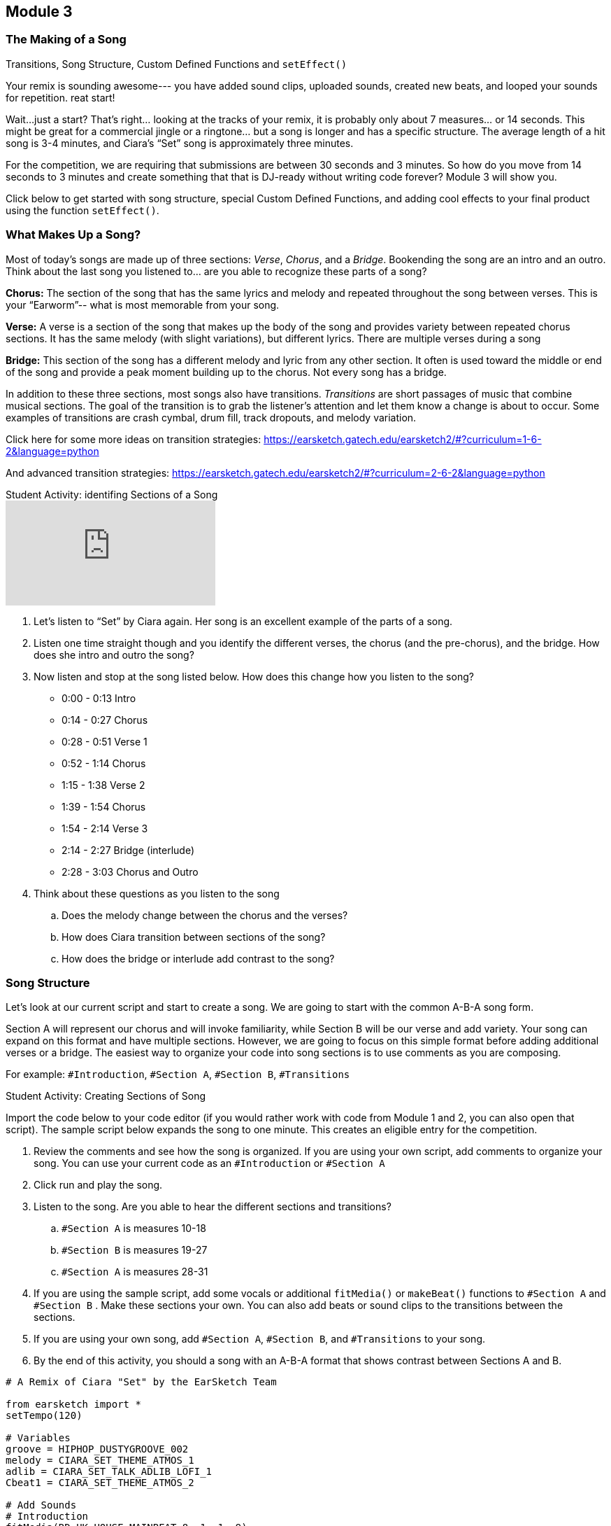 [[CiaraRemixCompMod3]]
== Module 3

:nofooter:

[[Intro]]
=== The Making of a Song

Transitions, Song Structure, Custom Defined Functions and `setEffect()`

Your remix is sounding awesome--- you have added sound clips, uploaded sounds, created  new beats, and looped your sounds for repetition. reat start!

Wait…just a start?  That’s right… looking at the tracks of your remix, it is probably only about 7 measures… or 14 seconds. This might be great for a commercial jingle or a ringtone… but a song is longer and has a specific structure.  The average length of a hit song is 3-4 minutes, and Ciara’s “Set” song is approximately three minutes.

For the competition, we are requiring that submissions are between 30 seconds and 3 minutes.  So how do you move from 14 seconds to 3 minutes and create something that that is DJ-ready without writing code forever? Module 3 will show you.

Click below to get started with song structure, special Custom Defined Functions, and adding cool effects to your final product using the function `setEffect()`.

[[WhatMakesASong]]
=== What Makes Up a Song?

Most of today’s songs are made up of three sections: _Verse_, _Chorus_, and a _Bridge_. Bookending the song are an intro and an outro. Think about the last song you listened to… are you able to recognize these parts of a song?

*Chorus:*  The section of the song that has the same lyrics and melody and repeated throughout the song between verses. This is your “Earworm”-- what is most memorable from your song.

*Verse:* A verse is a section of the song that makes up the body of the song and provides variety between repeated chorus sections. It has the same melody (with slight variations), but different lyrics. There are multiple verses during a song

*Bridge:* This section of the song has a different melody and lyric from any other section. It often is used toward the middle or end of the song and provide a peak moment building up to the chorus. Not every song has a bridge.

In addition to these three sections, most songs also have transitions. _Transitions_ are short passages of music that combine musical sections. The goal of the transition is to grab the listener’s attention and let them know a change is about to occur. Some examples of transitions are crash cymbal, drum fill, track dropouts, and melody variation.

Click here for some more ideas on transition strategies:
https://earsketch.gatech.edu/earsketch2/#?curriculum=1-6-2&language=python

And advanced transition strategies:
https://earsketch.gatech.edu/earsketch2/#?curriculum=2-6-2&language=python

.Student Activity: identifing Sections of a Song
****
video::iUPYYqkrMX0[youtube]

. Let's listen to “Set” by Ciara again. Her song is an excellent example of the parts of a song.
. Listen one time straight though and you identify the different verses, the chorus (and the pre-chorus), and the bridge. How does she intro and outro the song?
. Now listen and stop at the song listed below. How does this change how you listen to the song?
** 0:00 - 0:13 Intro
** 0:14 - 0:27 Chorus
** 0:28 - 0:51 Verse 1
** 0:52 - 1:14 Chorus
** 1:15 - 1:38 Verse 2
** 1:39 - 1:54 Chorus
** 1:54 - 2:14 Verse 3
** 2:14 - 2:27 Bridge (interlude)
** 2:28 - 3:03 Chorus and Outro
. Think about these questions as you listen to the song
.. Does the melody change between the chorus and the verses?
.. How does Ciara transition between sections of the song?
.. How does the bridge or interlude add contrast to the song?
****

[[SongStructure]]
=== Song Structure

Let’s look at our current script and start to create a song. We are going to start with the common A-B-A song form.

Section A will represent our chorus and will invoke familiarity, while Section B will be our verse and add variety. Your song can expand on this format and have multiple sections. However, we are going to focus on this simple format before adding additional verses or a bridge. The easiest way to organize your code into song sections is to use comments as you are composing.

For example: `#Introduction`, `#Section A`, `#Section B`, `#Transitions`

.Student Activity: Creating Sections of Song
****
Import the code below to your code editor (if you would rather work with code from Module 1 and 2, you can also open that script). The sample script below expands the song to one minute. This creates an eligible entry for the competition.

1. Review the comments and see how the song is organized. If you are using your own script, add comments to organize your song. You can use your current code as an `#Introduction` or `#Section A`
1. Click run and play the song.
1. Listen to the song. Are you able to hear the different sections and transitions?
.. `#Section A` is measures 10-18
.. `#Section B` is measures 19-27
.. `#Section A` is measures 28-31
1. If you are using the sample script, add some vocals or additional `fitMedia()` or `makeBeat()` functions to `#Section A` and `#Section B` . Make these sections your own. You can also add beats or sound clips to the transitions between the sections.
1. If you are using your own song, add `#Section A`, `#Section B`, and `#Transitions` to your song.
1. By the end of this activity, you should a song with an A-B-A format that shows contrast between Sections A and B.
****

[source,python]
----
# A Remix of Ciara "Set" by the EarSketch Team

from earsketch import *
setTempo(120)

# Variables
groove = HIPHOP_DUSTYGROOVE_002
melody = CIARA_SET_THEME_ATMOS_1
adlib = CIARA_SET_TALK_ADLIB_LOFI_1
Cbeat1 = CIARA_SET_THEME_ATMOS_2

# Add Sounds
# Introduction
fitMedia(RD_UK_HOUSE_MAINBEAT_8, 1, 1, 9)
fitMedia(groove, 2, 1, 9)
fitMedia(melody, 3, 1, 9)
fitMedia(YG_RNB_TAMBOURINE_1, 4, 1, 9)
fitMedia(adlib, 5, 2, 3)
fitMedia(adlib, 5, 6, 7)
setEffect(3, VOLUME, GAIN, 2)
setEffect(3, VOLUME, GAIN, 2, 6, -20, 9)
setEffect(5, VOLUME, GAIN, 10)
fitMedia(YG_RNB_TAMBOURINE_1, 4, 1, 24)

# Transition
makeBeat(HIPHOP_DUSTYGROOVE_007, 1, 9, "00+-00+-00+-00+-")

# Section A
fitMedia(CIARA_SET_BASSLINE_3, 1, 10, 18)
fitMedia(CIARA_SET_PERC_CLAP_1, 2, 10, 18)
fitMedia(HIPHOP_BASSSUB_001, 3, 10, 17)

# Transitions
makeBeat(HIPHOP_DUSTYGROOVE_007, 1, 18, "00+-00+-00+-00+-")

# Section B
fitMedia(CIARA_SET_BASSLINE_3, 1, 19, 27)
fitMedia(CIARA_SET_PERC_CLAP_1, 2, 19, 27)
fitMedia(HIPHOP_SYNTHBASS_004, 2, 19, 27)

# Transitions
makeBeat(HIPHOP_DUSTYGROOVE_007, 1, 27, "00+-00+-00+-00+-")

# Section A
fitMedia(CIARA_SET_BASSLINE_3, 1, 28, 31)
fitMedia(CIARA_SET_PERC_CLAP_1, 2, 28, 31)

# Fills
fillA = "0---0-0-00--0-00"
fillB = "0--0--0--0--0-0-"
fillC = "-000-00-00-0-00-"

for measure in range(2, 4):
    makeBeat(Cbeat1, 7, measure, fillA)
    makeBeat(Cbeat1, 8, measure, fillC)

for measure in range(6, 8):
    makeBeat(Cbeat1, 9, measure, fillB)
----

[[CustomFunctions]]
=== Custom Functions

As you add sections to your song, you may notice that your code (script) is getting long. The sample code extends to Line 70 and our song is only one minute! At this rate, a three-minute song could extend your code through Line 200. Editing and debugging 200 lines of code could be difficult.

So how can we create more efficient code? The answer is… _Custom Functions_

You have already used many functions in EarSketch, such as `fitMedia()`, `setTempo()`, and `makeBeat()`, but now you will actually create your own functions. Custom, or _user-defined_, functions are written by the programmer to accomplish a specific task, often a task that must be done more than once. Custom functions are an effective way to code sections, helping to avoid repetitive code. Functions are named by the programmer, can have any number of inputs (arguments), and can be called anywhere in a script.

Let’s look at an example. We define and call a function named `myFunctionA()`. It has two inputs (arguments). The inputs are startMeasure and endMeasure, as we are defining a section of a song.

[source,python]
----
# A function with input arguments
def myFunctionA(startMeasure, endMeasure):
    # Function body, indented
    fitMedia(CIARA_SET_BASSLINE_3, 1, startMeasure, endMeasure)
    fitMedia(CIARA_SET_PERC_CLAP_1, 2, startMeasure, endMeasure)
    fitMedia(HIPHOP_BASSSUB_001, 3, startMeasure, endMeasure)

# Calling My Function
myFunctionA(10, 18)
myFunctionA(27, 31)
----

Inside the definition of `myfunctionA()` are instructions, or the body of the function. These instructions are indented. In this example, we have selected sound clips and tracks and used the `fitMedia()` function, but will use our inputs startMeasure and endMeasure to note the timing of the sound clips

The function definition does not automatically execute the instructions in the function body. In order to use the function, we will _call_ it. We call the function by writing `myfunctionA()` and including the desired startMeasure and endMeasure inputs. In this example, we chose to start at measure 10 and end at measure 18, and then start again at measure 27 and end at measure 31. You can call this function to start and end multiple times without having to rewrite your `fitMedia()` functions.

You may notice that this example is the same as Section A, or chorus, in your song. By writing Section A as a function, you can repeat the chorus in the song by simply writing your custom function (one line of code) to call that section. In this example, only `fitMedia()` was used in the function body; however, you can also include `makeBeat()`, loops, `setEffect()` and other functions/variables in the API.

.Student Activity: How do functions make your code more efficient?
****
Compare these two examples of code for a 45 second song. Both are coding for a song that is repeating verses – A-B-A-B-A. One example uses functions and one does not. Review sections of code and think about the differences. You can import these scripts and run them. They will sound the same, but their code will look very different.

After reviewing both of these scripts, which code do you think would be easier to edit
and debug? Functions not only make your code shorter, it gives you the opportunity to
create complex code that can be repeated easily without error. Custom functions can be
called in any order, allowing us to play with the form of the song. Using different
parameters for each function call enables more complex forms, an improvement over
simple repetition.
****

[source,python]
----
# Script 1 – Without Functions

from earsketch import *
setTempo(120)

# Section A
fitMedia(CIARA_SET_BASSLINE_3, 1, 1, 4)
fitMedia(CIARA_SET_PERC_CLAP_1, 2, 1, 4)
fitMedia(HIPHOP_BASSSUB_001, 3, 2, 4)
fitMedia(RD_WORLD_PERCUSSION_DRUMPART_21, 4, 2, 4)

# Section B
fitMedia(CIARA_SET_BASSLINE_3, 1, 4, 8)
fitMedia(Y08_HI_HATS, 2, 5, 8)
fitMedia(HIPHOP_SYNTHBASS_004, 3, 4, 8)

# Section A
fitMedia(CIARA_SET_BASSLINE_3, 1, 8, 14)
fitMedia(CIARA_SET_PERC_CLAP_1, 2, 8, 14)
fitMedia(HIPHOP_BASSSUB_001, 3, 9, 14)
fitMedia(RD_WORLD_PERCUSSION_DRUMPART_21, 4, 9, 14)

# Section B
fitMedia(CIARA_SET_BASSLINE_3, 1, 14, 18)
fitMedia(Y08_HI_HATS, 2, 15, 18)
fitMedia(HIPHOP_SYNTHBASS_004, 3, 14, 18)

# Section A
fitMedia(CIARA_SET_BASSLINE_3, 1, 18, 24)
fitMedia(CIARA_SET_PERC_CLAP_1, 2, 18, 24)
fitMedia(HIPHOP_BASSSUB_001, 3, 20, 24)
fitMedia(RD_WORLD_PERCUSSION_DRUMPART_21, 4, 20, 24)
----

[source,python]
----
# Script 2 - With Functions

from earsketch import *
setTempo(120)

# Section A
def myfunctionA(startMeasure, endMeasure):
    fitMedia(CIARA_SET_BASSLINE_3, 1, startMeasure, endMeasure)
    fitMedia(CIARA_SET_PERC_CLAP_1, 2, startMeasure, endMeasure)
    fitMedia(HIPHOP_BASSSUB_001, 3, startMeasure + 1, endMeasure)
    fitMedia(RD_WORLD_PERCUSSION_DRUMPART_21, 4, startMeasure + 1, endMeasure)

# Section B
def myfunctionB(startMeasure, endMeasure):
    fitMedia(CIARA_SET_BASSLINE_3, 1, startMeasure, endMeasure)
    fitMedia(Y08_HI_HATS, 2, startMeasure + 1, endMeasure)
    fitMedia(HIPHOP_SYNTHBASS_004, 3, startMeasure, endMeasure)

myfunctionA(1, 4)
myfunctionB(4, 8)
myfunctionA(8, 14)
myfunctionB(14, 18)
myfunctionA(18, 24)
----

If you would like additional information on functions – click this link and scroll down to
watch a short video on functions.

https://earsketch.gatech.edu/earsketch2/#?curriculum=2-1-2&amp;language=python

[[Functions]]
=== Function Organization

Now that you have learned to use custom functions to write more efficient code, it is time to edit your song sections. As you begin, think about each section being a function. Even if the section is only being played once (like an intro or bridge), we still recommend you write the section as a custom function to help you organize your song.

For example, after you write your sections as functions, you can simply organize your song as listed below:

[source,python]
----
myIntro(1, 4)

mySectionA(4, 8)
mySectionB(8, 12)

transition1(12)

mySectionA(13, 17)
mySectionB(17, 21)

transition1(21)

myBridge(22, 28)
mySectionA(28, 32)

myOutro(32, 36)
----

This organization will make changes in your song structure easier. You can reorganize and change section lengths without rewriting your code.

When writing your custom functions for each section, you may have some `fitMedia()` functions that do not play for the entire section.

For example, you may have a 4 measure section (1-4), the sound `CIARA_SET_PERC_CLAP_1` to start at measure 2, or another stem ending on measure 3. However, this section might have different numbers in your song (see SectionA above, which is played in 4-8, 13-17, and 28-32). To accommodate changes in numbering, you write in your function body `startMeasure+1` instead of the number `2`. You can also subtract from the endMeasure. See below how to code for start/end measures within a section that might vary:

[source,python]
----
# Section A with hard-coded numbers (1-4)
fitMedia(CIARA_SET_BASSLINE_3, 1, 1, 4)
fitMedia(CIARA_SET_PERC_CLAP_1, 2, 2, 4)
fitMedia(HIPHOP_BASSSUB_001, 3, 1, 3)
fitMedia(Y03_KICK_1, 4, 3, 4)
----

[source,python]
----
# Section A adapted to non-specific start and end measures
def sectionA(startMeasure, endMeasure):
    fitMedia(CIARA_SET_BASSLINE_3, 1, startMeasure, endMeasure)
    fitMedia(CIARA_SET_PERC_CLAP_1, 2, startMeasure + 1, endMeasure)
    fitMedia(HIPHOP_BASSSUB_001, 3, startMeasure, endMeasure - 1)
    fitMedia(Y03_KICK_1, 4, startMeasure + 2, endMeasure)

sectionA(1, 4)
----

.Student Activity: Writing your Sections as Functions
****
1. Review your current song. Think about where you have repetitive code and how you can create shorter, more complex code.
1. Put `#` in front of your sections and then rewrite them as functions. You do not want to delete any code until you rewrite the code (and make sure your functions are correct.)
1. After you rewrite your sections as functions, call your functions for your desired measures.
1. Click run and play your song. Does it sound the same with functions?
1. If there are any errors, debug your code.
1. You can use the code indicator on your script after you have created your functions.  You should see a change in your complexity score.

_The only requirements of the competition are to have a song between 30 seconds and three minutes.

You can choose the organization of your song, how many sections, whether you have an intro, outro, or bridge.  Your song does not have to replicate the samples provided._
****

[[setEffect]]
=== setEffect

41.6 setEffect

Your song is coming together.  You have added sound clips, beats, and loops and organized your code into sections.  Now, it is time to have fun and add some special effects.  The function `setEffect()` allows you to change your sounds in new and interesting ways.  Some examples of effects are volume, delays, distortion, reverb, and many more.  Chapter 30 in the EarSketch curriculum lists all the effects and their parameters. Here is a link to review these effects as you edit your script; https://earsketch.gatech.edu/earsketch2/#?curriculum=5-1-11&language=python.

We’ll learn about `setEffect()` by changing the volume on your sound tracks.  You can use what you learn writing your volume effects and apply it to other effects.

We will look at adding an effect to the entire track in the DAW using the function `setEffect()`. Similar to `fitMedia(),` `setEffect()` takes 4 arguments to specify its outcome. The `setEffect()` arguments are:

. *Track Number:* The track the effect is added to.
. *Effect Name:* The specific effect being used.
. *Effect Parameter:* The parameter, or setting, for the effect.
. *Effect Value:* The value of the parameter: a number in a specific range.

For example, if we wanted to increase our volume on Track 1, our function call would look like this: `setEffect(1, VOLUME, GAIN, 10)`. The volume parameter _gain_ specifies the output volume of the original sound. Every sound clip has a default gain of zero. You can adjust the gain to increase or decrease your volume. The minimum value for gain in EarSketch is -60 and the maximum value is 12. Therefore, if you wanted to decrease volume on Track 1 – you can write almost the same function call with a negative number `setEffect(1, VOLUME, GAIN, -20)`.

.Student Activity: `setEffect()`
****
We are going to add a volume effect to our song.  This volume effect extends for the entire track, so all sound clips played on that track will have a higher or lower volume.  Use the code sample below to practice using `setEffect()`, then add `setEffect()` to your own song script.

[source,python]
----
# Setting the track volume

from earsketch import *
setTempo(90)

# Introduction
fitMedia(CIARA_SET_PERC_SHAKER, 1, 1, 5)
fitMedia(CIARA_SET_VOX_HOOK_1, 2, 2, 5)
fitMedia(CIARA_SET_DRUMBEAT_1, 3, 1, 5)
fitMedia(YG_RNB_TAMBOURINE_1, 4, 2, 5)
# setEffect(2, VOLUME, GAIN, -12)
# setEffect(1, VOLUME, GAIN, 12)
----

. Click run and play this script.  Listen carefully to tracks 1-4.
. Remove the `#` sign in front of the `setEffect()` functions.
. Click run and play.  How did the song change?
`setEffect()` in this script decreases the volume of the voice sound clip and increases the volume of percussion (shaker) in the song.
. Continue to make changes to this script using the `setEffect()` function.  Try adjusting the volume on each track (between -60 and 12) and see how it changes the listening experience.
. Once you feel comfortable using `setEffect()`, return to your song script (from Module 2 or the Custom Functions section) and add in `setEffect()` to one or more of your tracks.
****

[[EffectsEnvelopes]]
=== Effects and Envelopes

Using the `setEffect()` function changes the volume for an entire track, so all sound clips on that track would have a higher/lower volume.  What if you wanted the volume higher/lower for just a few measures?   You may want to add a fade (increase or decrease in volume) at the beginning of the song to build excitement or at end of the song to give it closure. Think of some of your favorite songs, do they use fades?  How do fades transition you in and out of the song?

Envelopes allow us to add effects to smaller portions of a track and describe how an effect’s parameters change over time. Envelopes are described using a series of value-time pairs. Each pair contains an effect parameter value and a point in time to set the value.

Listed below are `setEffect()` parameters including two value-time pairs. (arguments 4-7)

. trackNumber
. effectName
. effectParameter
. effectStartValue
. effectStartLocation
. effectEndValue
. effectEndLocation

If I wanted Ciara’s vocals to fade in at the start of the song, I would write the following `setEffect()` function

[source,python]
----
setEffect(2, VOLUME, GAIN, -30, 1, 12, 4)
#         |    |       |    |   |   |  |
#         |    |       |    |   |   |  |
# trackNumber  |       |    |   |   |  |
#              |       |    |   |   |  |
#      effectName      |    |   |   |  |
#                      |    |   |   |  |
#         effectParameter   |   |   |  |
#                           |   |   |  |
#             effectStartValue  |   |  |
#                               |   |  |
#              effectStartLocation  |  |
#                                   |  |
#                       effectEndValue |
#                                      |
#                       effectEndLocation
----

This function states that the sound clip on track 2 (which is a sound loop of Ciara’s vocals) will start at a volume value of -30 at Measure 1 and increase to a volume value of 12 at Measure 4.  In the student activity below, you will have the opportunity to listen to the `setEffect()` function with envelopes and also add your own to your song.

.Student Activity: `setEffect()` with Envelopes
****
Add some fades to your song to start or end your piece or transition between sections.

Import the script below:

[source,python]
----
# Setting the track volume

from earsketch import *
setTempo(90)

# Introduction
fitMedia(CIARA_SET_PERC_SHAKER, 1, 1, 5)
fitMedia(CIARA_SET_VOX_HOOK_1, 2, 1, 5)
fitMedia(CIARA_SET_DRUMBEAT_1, 3, 1, 5)
fitMedia(YG_RNB_TAMBOURINE_1, 4, 2, 5)
setEffect(2, VOLUME, GAIN, -30, 1, 12, 4)
setEffect(1, VOLUME, GAIN, 12, 1, -20, 4)
----

. Import your script, click run and play.
. Listen to tracks 1 and 2  and look at your `setEffect()` functions in your script.  Do you notice the increase in volume on track 2 and the decrease in volume on track 1?
. If you look at the DAW, you will see the effect listed below each track.  You will see how the envelope creates a line between the value at Measure 1 and the value at Measure 5.  This line is a smooth transition called a _ramp_. image:../media/CiaraRemixComp/mod3-vol-fx-trackview.png[]
. Return to your song.  Add a `setEffect()` function with an envelope to create a fade in your song.
****

[[Structures]]
=== Structures

In these modules, we have taken you through the basics of EarSketch to compose a remix for the competition. You can now use Ciara’s sounds clips and others to create both a musically and computationally creative remix that demonstrates your unique coding talents.

If you want to learn more and move beyond some of the traditional composition techniques, EarSketch makes it possible to create music that is dynamic and interactive.  Imagine music that changes every time it is played… almost like a DJ inside of your code.  Listed below are some links to content that will you expand your coding knowledge to create additional variation.  Have fun and explore!

*Console Input and Conditionals*

Including Conditional Statements will allow the user to have input on what type of music will be played/

https://earsketch.gatech.edu/earsketch2/#?curriculum=3-1-0&language=python

*Randomness*

The `randomint()` function produces musical variety every time a script runs allowing the computer to make musical decisions.

https://earsketch.gatech.edu/earsketch2/#?curriculum=3-4-0&language=python

In addition to adding variety to your song, you can edit your code to make it clear and concise.  We discussed how functions and variables create more efficient code, but the links below on data structures will help you organize your code and reduce the number of variables.

*Data Structures*

Lists are a structure for efficiently storing data in EarSketch, especially audio clips.

https://earsketch.gatech.edu/earsketch2/#?curriculum=3-2-0&language=python

*Slicing and Concatenation*

Manipulation of these structures provides opportunities to create interesting musical changes.

https://earsketch.gatech.edu/earsketch2/#?curriculum=3-3-0&language=python

[[SubmitYourSong]]
=== Submit Your Song

It’s now your turn to be on your DJ “Set”.  You are ready to submit your awesome remix for judging.   Along with making your song, hopefully you have learned some important computer science concepts. Before you click submit, let’s do one more one review of your script.

Follow the checklist below, and once complete, click on the link to submit:

- Review your code. Does it include at least one stem (sound clip) from the Ciara  “Set” collection (sound clip should have Ciara in the name)
- Do you have any sounds that are not from the EarSketch library or recorded by you in your code?  Do they have a creative commons license?  Did you attribute the source in the comments? Any copyrighted sound clips must be removed from your song.
- Share your code with a peer (if possible).  Do they understand the flow of the code?  Are there places you can add additional comments?  If you can’t share your code, do one last read through to see if you should add more comments.
- Run your code.  Are there any errors?  Are there any comments in the console? Debug and fix errors if necessary.
- Press play. Did you remix Ciara’s sound clips (change style, mood, tempo, harmony)?  Is your song between 30 second and 3 minutes?
- Use the code indicator in the scripts’ menu.  Run your script to check your code complexity.

_Congratulations!  You are ready to submit your song and Ciara is excited to see how you have creatively remixed her music._

To submit your song for the competition link:https://www.teachers.earsketch.org/script-submission[click here^].